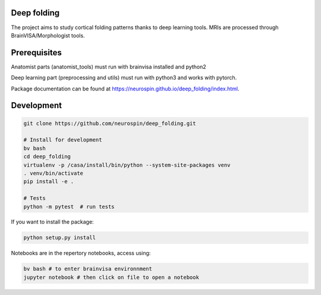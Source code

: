 
Deep folding
------------

The project aims to study cortical folding patterns thanks to deep learning tools.
MRIs are processed through BrainVISA/Morphologist tools.

Prerequisites
-------------

Anatomist parts (anatomist_tools) must run with brainvisa installed and python2

Deep learning part (preprocessing and utils) must run with python3 and works with pytorch.

Package documentation can be found at `https://neurospin.github.io/deep_folding/index.html <https://neurospin.github.io/deep_folding/index.html>`_.


Development
-----------

.. code-block:: shell

    git clone https://github.com/neurospin/deep_folding.git

    # Install for development
    bv bash
    cd deep_folding
    virtualenv -p /casa/install/bin/python --system-site-packages venv
    . venv/bin/activate
    pip install -e .

    # Tests
    python -m pytest  # run tests



If you want to install the package:

.. code-block:: shell

    python setup.py install

Notebooks are in the repertory notebooks, access using:

.. code-block:: shell

    bv bash # to enter brainvisa environnment
    jupyter notebook # then click on file to open a notebook


